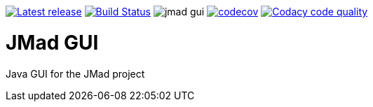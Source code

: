image:https://img.shields.io/github/release/jmad/jmad-gui.svg?maxAge=1000["Latest release", link="https://github.com/jmad/jmad-gui/releases"]
image:https://travis-ci.com/jmad/jmad-gui.svg?branch=master["Build Status", link="https://travis-ci.com/jmad/jmad-gui"]
image:https://img.shields.io/github/license/jmad/jmad-gui.svg[]
image:https://codecov.io/gh/jmad/jmad-gui/branch/master/graph/badge.svg["codecov", link="https://codecov.io/gh/jmad/jmad-gui"]
image:https://api.codacy.com/project/badge/Grade/b830f8eafc0441199d126967bd87d08c["Codacy code quality", link="https://www.codacy.com/app/jmad/jmad-gui?utm_source=github.com&utm_medium=referral&utm_content=jmad/jmad-gui&utm_campaign=Badge_Grade"]

JMad GUI
========

Java GUI for the JMad project
